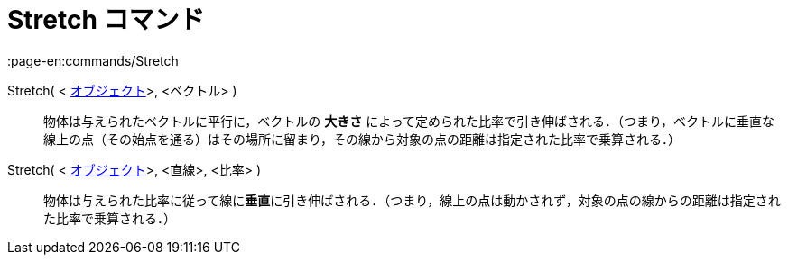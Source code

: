 = Stretch コマンド
:page-en:commands/Stretch
ifdef::env-github[:imagesdir: /ja/modules/ROOT/assets/images]

Stretch( < xref:/幾何オブジェクト.adoc[オブジェクト]>, <ベクトル> )::
  物体は与えられたベクトルに平行に，ベクトルの *大きさ*
  によって定められた比率で引き伸ばされる．（つまり，ベクトルに垂直な線上の点（その始点を通る）はその場所に留まり，その線から対象の点の距離は指定された比率で乗算される．）

Stretch( < xref:/幾何オブジェクト.adoc[オブジェクト]>, <直線>, <比率> )::
  物体は与えられた比率に従って線に**垂直**に引き伸ばされる．（つまり，線上の点は動かされず，対象の点の線からの距離は指定された比率で乗算される．）
